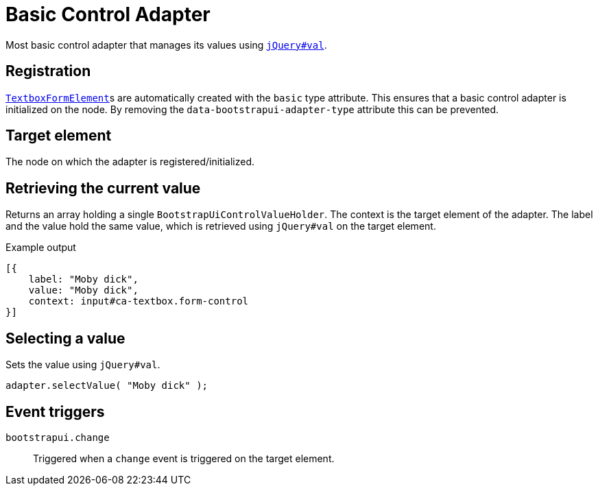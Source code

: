 = Basic Control Adapter

Most basic control adapter that manages its values using https://api.jquery.com/val/[`jQuery#val`].

== Registration

xref:components/form-controls/textbox.adoc[`TextboxFormElement`]s are automatically created with the `basic` type attribute.
This ensures that a basic control adapter is initialized on the node.
By removing the `data-bootstrapui-adapter-type` attribute this can be prevented.

== Target element

The node on which the adapter is registered/initialized.

== Retrieving the current value

Returns an array holding a single `BootstrapUiControlValueHolder`.
The context is the target element of the adapter.
The label and the value hold the same value, which is retrieved using `jQuery#val` on the target element.

.Example output
[source,javascript,indent=0]
----
[{
    label: "Moby dick",
    value: "Moby dick",
    context: input#ca-textbox.form-control
}]
----

== Selecting a value

Sets the value using `jQuery#val`.

[source,javascript,indent=0]
----
adapter.selectValue( "Moby dick" );
----

== Event triggers

`bootstrapui.change`::
Triggered when a `change` event is triggered on the target element.